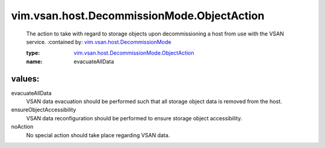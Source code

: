 .. _vim.vsan.host.DecommissionMode: ../../../../vim/vsan/host/DecommissionMode.rst

.. _vim.vsan.host.DecommissionMode.ObjectAction: ../../../../vim/vsan/host/DecommissionMode/ObjectAction.rst

vim.vsan.host.DecommissionMode.ObjectAction
===========================================
  The action to take with regard to storage objects upon decommissioning a host from use with the VSAN service.
  :contained by: `vim.vsan.host.DecommissionMode`_

  :type: `vim.vsan.host.DecommissionMode.ObjectAction`_

  :name: evacuateAllData

values:
--------

evacuateAllData
   VSAN data evacuation should be performed such that all storage object data is removed from the host.

ensureObjectAccessibility
   VSAN data reconfiguration should be performed to ensure storage object accessibility.

noAction
   No special action should take place regarding VSAN data.
